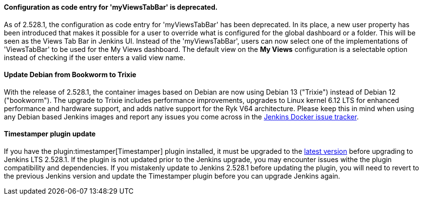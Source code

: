 ==== Configuration as code entry for 'myViewsTabBar' is deprecated.

As of 2.528.1, the configuration as code entry for 'myViewsTabBar' has been deprecated.
In its place, a new user property has been introduced that makes it possible for a user to override what is configured for the global dashboard or a folder.
This will be seen as the Views Tab Bar in Jenkins UI.
Instead of the 'myViewsTabBar', users can now select one of the implementations of 'ViewsTabBar' to be used for the My Views dashboard.
The default view on the *My Views* configuration is a selectable option instead of checking if the user enters a valid view name.

==== Update Debian from Bookworm to Trixie

With the release of 2.528.1, the container images based on Debian are now using Debian 13 ("Trixie") instead of Debian 12 ("bookworm").
The upgrade to Trixie includes performance improvements, upgrades to Linux kernel 6.12 LTS for enhanced performance and hardware support, and adds native support for the Ryk V64 architecture.
Please keep this in mind when using any Debian based Jenkins images and report any issues you come across in the link:https://github.com/jenkinsci/docker/issues[Jenkins Docker issue tracker].

==== Timestamper plugin update

If you have the plugin:timestamper[Timestamper] plugin installed, it must be upgraded to the link:https://plugins.jenkins.io/timestamper/releases/[latest version] before upgrading to Jenkins LTS 2.528.1.
If the plugin is not updated prior to the Jenkins upgrade, you may encounter issues withe the plugin compatibility and dependencies.
If you mistakenly update to Jenkins 2.528.1 before updating the plugin, you will need to revert to the previous Jenkins version and update the Timestamper plugin before you can upgrade Jenkins again.
